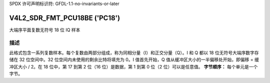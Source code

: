 SPDX 许可声明标识符: GFDL-1.1-no-invariants-or-later

.. _V4L2-SDR-FMT-PCU18BE:

*******************************
V4L2_SDR_FMT_PCU18BE ('PC18')
*******************************

大端序平面复数无符号 18 位 IQ 样本

描述
====

此格式包含一系列复数样本。每个复数由两部分组成，称为同相分量（I）和正交分量（Q）。I 和 Q 都以 18 位无符号大端序数字存储在 32 位空间中。32 位空间内未使用的剩余比特将填充为 0。I 值首先开始，Q 值从缓冲区大小的一半偏移处开始，即偏移 = 缓冲区大小 / 2。在 18 位中，第 17 到第 2 位（16 位）是数据，第 1 到第 0 位（2 位）可以是任意值。
**字节顺序：**
每个单元是一个字节。

.. flat-table::
    :header-rows:  1
    :stub-columns: 0

    * -  偏移:
      -  字节 B0
      -  字节 B1
      -  字节 B2
      -  字节 B3
    * -  start + 0:
      -  I\ :sub:`0[17:10]`
      -  I\ :sub:`0[9:2]`
      -  I\ :sub:`0[1:0]; B2[5:0]=pad`
      -  pad
    * -  start + 4:
      -  I\ :sub:`1[17:10]`
      -  I\ :sub:`1[9:2]`
      -  I\ :sub:`1[1:0]; B2[5:0]=pad`
      -  pad
    * -  ...
    * - start + 偏移:
      -  Q\ :sub:`0[17:10]`
      -  Q\ :sub:`0[9:2]`
      -  Q\ :sub:`0[1:0]; B2[5:0]=pad`
      -  pad
    * - start + 偏移 + 4:
      -  Q\ :sub:`1[17:10]`
      -  Q\ :sub:`1[9:2]`
      -  Q\ :sub:`1[1:0]; B2[5:0]=pad`
      -  pad
